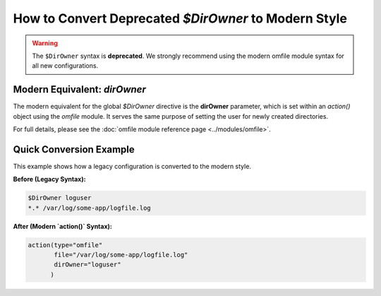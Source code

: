 How to Convert Deprecated `$DirOwner` to Modern Style
======================================================

.. warning::
   The ``$DirOwner`` syntax is **deprecated**. We strongly recommend
   using the modern omfile module syntax for all new configurations.

Modern Equivalent: `dirOwner`
-----------------------------

The modern equivalent for the global `$DirOwner` directive is the **dirOwner** parameter, which is set within an `action()` object using the `omfile` module. It serves the same purpose of setting the user for newly created directories.

For full details, please see the :doc:`omfile module reference page <../modules/omfile>`.

Quick Conversion Example
------------------------

This example shows how a legacy configuration is converted to the modern style.

**Before (Legacy Syntax):**

.. code-block:: rst

   $DirOwner loguser
   *.* /var/log/some-app/logfile.log

**After (Modern `action()` Syntax):**

.. code-block:: rsyslog

   action(type="omfile"
          file="/var/log/some-app/logfile.log"
          dirOwner="loguser"
         )
